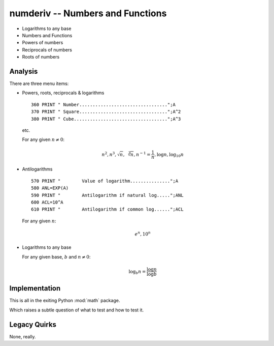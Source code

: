 numderiv -- Numbers and Functions
----------------------------------

- Logarithms to any base

- Numbers and Functions

- Powers of numbers

- Reciprocals of numbers

- Roots of numbers

Analysis
~~~~~~~~~~

There are three menu items:

-   Powers, roots, reciprocals & logarithms

    ::

        360 PRINT " Number.................................";A
        370 PRINT " Square.................................";A^2
        380 PRINT " Cube...................................";A^3

    etc.

    For any given :math:`n \neq 0`:

    ..  math::

        n^2, n^3, \sqrt n, \sqrt[3]{n}, n^{-1}=\frac{1}{n}, \log n, \log_{10} n

-   Antilogarithms

    ::

        570 PRINT "        Value of logarithm...............";A
        580 ANL=EXP(A)
        590 PRINT "        Antilogarithm if natural log.....";ANL
        600 ACL=10^A
        610 PRINT "        Antilogarithm if common log......";ACL

    For any given :math:`n`:

    ..  math::

        e^n, 10^n

-   Logarithms to any base

    For any given base, :math:`b` and :math:`n \neq 0`:

    ..  math::

        \log_{b} n = \frac{\log n}{\log b}

Implementation
~~~~~~~~~~~~~~~~

This is all in the exiting Python :mod:`math` package.

Which raises a subtle question of what to test and how to test it.

Legacy Quirks
~~~~~~~~~~~~~~

None, really.

